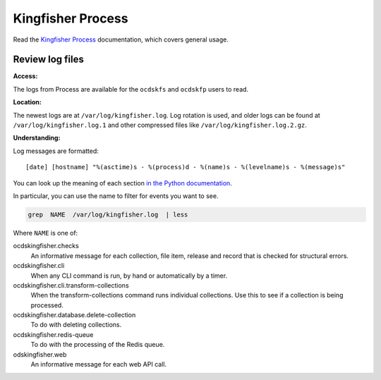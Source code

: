 Kingfisher Process
==================

Read the `Kingfisher Process <https://kingfisher-process.readthedocs.io/en/latest/>`__ documentation, which covers general usage.

Review log files
----------------

**Access:**

The logs from Process are available for the ``ocdskfs`` and ``ocdskfp`` users to read.

**Location:**

The newest logs are at ``/var/log/kingfisher.log``. Log rotation is used, and older logs can be found at ``/var/log/kingfisher.log.1`` and other compressed files like ``/var/log/kingfisher.log.2.gz``.

**Understanding:**

Log messages are formatted::

    [date] [hostname] "%(asctime)s - %(process)d - %(name)s - %(levelname)s - %(message)s"

You can look up the meaning of each section `in the Python documentation <https://docs.python.org/3/library/logging.html#logrecord-attributes>`__.

In particular, you can use the name to filter for events you want to see.

.. code-block:: bash

    grep  NAME  /var/log/kingfisher.log  | less

Where ``NAME`` is one of:

ocdskingfisher.checks
  An informative message for each collection, file item, release and record that is checked for structural errors.
ocdskingfisher.cli
  When any CLI command is run, by hand or automatically by a timer.
ocdskingfisher.cli.transform-collections
  When the transform-collections command runs individual collections. Use this to see if a collection is being processed.
ocdskingfisher.database.delete-collection
  To do with deleting collections.
ocdskingfisher.redis-queue
  To do with the processing of the Redis queue.
odskingfisher.web
  An informative message for each web API call.

